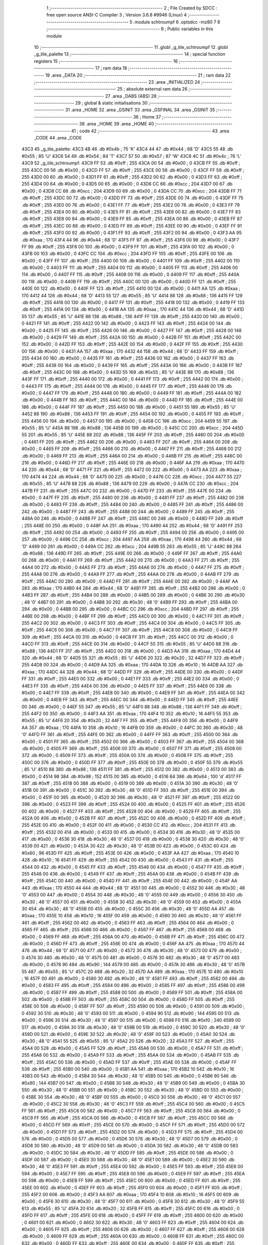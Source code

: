                               1 ;--------------------------------------------------------
                              2 ; File Created by SDCC : free open source ANSI-C Compiler
                              3 ; Version 3.6.8 #9946 (Linux)
                              4 ;--------------------------------------------------------
                              5 	.module schtroumpf
                              6 	.optsdcc -mz80
                              7 	
                              8 ;--------------------------------------------------------
                              9 ; Public variables in this module
                             10 ;--------------------------------------------------------
                             11 	.globl _g_tile_schtroumpf
                             12 	.globl _g_tile_palette
                             13 ;--------------------------------------------------------
                             14 ; special function registers
                             15 ;--------------------------------------------------------
                             16 ;--------------------------------------------------------
                             17 ; ram data
                             18 ;--------------------------------------------------------
                             19 	.area _DATA
                             20 ;--------------------------------------------------------
                             21 ; ram data
                             22 ;--------------------------------------------------------
                             23 	.area _INITIALIZED
                             24 ;--------------------------------------------------------
                             25 ; absolute external ram data
                             26 ;--------------------------------------------------------
                             27 	.area _DABS (ABS)
                             28 ;--------------------------------------------------------
                             29 ; global & static initialisations
                             30 ;--------------------------------------------------------
                             31 	.area _HOME
                             32 	.area _GSINIT
                             33 	.area _GSFINAL
                             34 	.area _GSINIT
                             35 ;--------------------------------------------------------
                             36 ; Home
                             37 ;--------------------------------------------------------
                             38 	.area _HOME
                             39 	.area _HOME
                             40 ;--------------------------------------------------------
                             41 ; code
                             42 ;--------------------------------------------------------
                             43 	.area _CODE
                             44 	.area _CODE
   43C3                      45 _g_tile_palette:
   43C3 4B                   46 	.db #0x4b	; 75	'K'
   43C4 44                   47 	.db #0x44	; 68	'D'
   43C5 55                   48 	.db #0x55	; 85	'U'
   43C6 54                   49 	.db #0x54	; 84	'T'
   43C7 57                   50 	.db #0x57	; 87	'W'
   43C8 4C                   51 	.db #0x4c	; 76	'L'
   43C9                      52 _g_tile_schtroumpf:
   43C9 FF                   53 	.db #0xff	; 255
   43CA 00                   54 	.db #0x00	; 0
   43CB FF                   55 	.db #0xff	; 255
   43CC 00                   56 	.db #0x00	; 0
   43CD FF                   57 	.db #0xff	; 255
   43CE 00                   58 	.db #0x00	; 0
   43CF FF                   59 	.db #0xff	; 255
   43D0 00                   60 	.db #0x00	; 0
   43D1 FF                   61 	.db #0xff	; 255
   43D2 00                   62 	.db #0x00	; 0
   43D3 FF                   63 	.db #0xff	; 255
   43D4 00                   64 	.db #0x00	; 0
   43D5 00                   65 	.db #0x00	; 0
   43D6 CC                   66 	.db #0xcc	; 204
   43D7 00                   67 	.db #0x00	; 0
   43D8 CC                   68 	.db #0xcc	; 204
   43D9 00                   69 	.db #0x00	; 0
   43DA CC                   70 	.db #0xcc	; 204
   43DB FF                   71 	.db #0xff	; 255
   43DC 00                   72 	.db #0x00	; 0
   43DD FF                   73 	.db #0xff	; 255
   43DE 00                   74 	.db #0x00	; 0
   43DF FF                   75 	.db #0xff	; 255
   43E0 00                   76 	.db #0x00	; 0
   43E1 FF                   77 	.db #0xff	; 255
   43E2 00                   78 	.db #0x00	; 0
   43E3 FF                   79 	.db #0xff	; 255
   43E4 00                   80 	.db #0x00	; 0
   43E5 FF                   81 	.db #0xff	; 255
   43E6 00                   82 	.db #0x00	; 0
   43E7 FF                   83 	.db #0xff	; 255
   43E8 00                   84 	.db #0x00	; 0
   43E9 FF                   85 	.db #0xff	; 255
   43EA 00                   86 	.db #0x00	; 0
   43EB FF                   87 	.db #0xff	; 255
   43EC 00                   88 	.db #0x00	; 0
   43ED FF                   89 	.db #0xff	; 255
   43EE 00                   90 	.db #0x00	; 0
   43EF FF                   91 	.db #0xff	; 255
   43F0 00                   92 	.db #0x00	; 0
   43F1 FF                   93 	.db #0xff	; 255
   43F2 00                   94 	.db #0x00	; 0
   43F3 AA                   95 	.db #0xaa	; 170
   43F4 44                   96 	.db #0x44	; 68	'D'
   43F5 FF                   97 	.db #0xff	; 255
   43F6 00                   98 	.db #0x00	; 0
   43F7 FF                   99 	.db #0xff	; 255
   43F8 00                  100 	.db #0x00	; 0
   43F9 FF                  101 	.db #0xff	; 255
   43FA 00                  102 	.db #0x00	; 0
   43FB 00                  103 	.db #0x00	; 0
   43FC CC                  104 	.db #0xcc	; 204
   43FD FF                  105 	.db #0xff	; 255
   43FE 00                  106 	.db #0x00	; 0
   43FF FF                  107 	.db #0xff	; 255
   4400 00                  108 	.db #0x00	; 0
   4401 FF                  109 	.db #0xff	; 255
   4402 00                  110 	.db #0x00	; 0
   4403 FF                  111 	.db #0xff	; 255
   4404 00                  112 	.db #0x00	; 0
   4405 FF                  113 	.db #0xff	; 255
   4406 00                  114 	.db #0x00	; 0
   4407 FF                  115 	.db #0xff	; 255
   4408 00                  116 	.db #0x00	; 0
   4409 FF                  117 	.db #0xff	; 255
   440A 00                  118 	.db #0x00	; 0
   440B FF                  119 	.db #0xff	; 255
   440C 00                  120 	.db #0x00	; 0
   440D FF                  121 	.db #0xff	; 255
   440E 00                  122 	.db #0x00	; 0
   440F FF                  123 	.db #0xff	; 255
   4410 00                  124 	.db #0x00	; 0
   4411 AA                  125 	.db #0xaa	; 170
   4412 44                  126 	.db #0x44	; 68	'D'
   4413 55                  127 	.db #0x55	; 85	'U'
   4414 88                  128 	.db #0x88	; 136
   4415 FF                  129 	.db #0xff	; 255
   4416 00                  130 	.db #0x00	; 0
   4417 FF                  131 	.db #0xff	; 255
   4418 00                  132 	.db #0x00	; 0
   4419 FF                  133 	.db #0xff	; 255
   441A 00                  134 	.db #0x00	; 0
   441B AA                  135 	.db #0xaa	; 170
   441C 44                  136 	.db #0x44	; 68	'D'
   441D 55                  137 	.db #0x55	; 85	'U'
   441E 88                  138 	.db #0x88	; 136
   441F FF                  139 	.db #0xff	; 255
   4420 00                  140 	.db #0x00	; 0
   4421 FF                  141 	.db #0xff	; 255
   4422 00                  142 	.db #0x00	; 0
   4423 FF                  143 	.db #0xff	; 255
   4424 00                  144 	.db #0x00	; 0
   4425 FF                  145 	.db #0xff	; 255
   4426 00                  146 	.db #0x00	; 0
   4427 FF                  147 	.db #0xff	; 255
   4428 00                  148 	.db #0x00	; 0
   4429 FF                  149 	.db #0xff	; 255
   442A 00                  150 	.db #0x00	; 0
   442B FF                  151 	.db #0xff	; 255
   442C 00                  152 	.db #0x00	; 0
   442D FF                  153 	.db #0xff	; 255
   442E 00                  154 	.db #0x00	; 0
   442F FF                  155 	.db #0xff	; 255
   4430 00                  156 	.db #0x00	; 0
   4431 AA                  157 	.db #0xaa	; 170
   4432 44                  158 	.db #0x44	; 68	'D'
   4433 FF                  159 	.db #0xff	; 255
   4434 00                  160 	.db #0x00	; 0
   4435 FF                  161 	.db #0xff	; 255
   4436 00                  162 	.db #0x00	; 0
   4437 FF                  163 	.db #0xff	; 255
   4438 00                  164 	.db #0x00	; 0
   4439 FF                  165 	.db #0xff	; 255
   443A 00                  166 	.db #0x00	; 0
   443B FF                  167 	.db #0xff	; 255
   443C 00                  168 	.db #0x00	; 0
   443D 55                  169 	.db #0x55	; 85	'U'
   443E 88                  170 	.db #0x88	; 136
   443F FF                  171 	.db #0xff	; 255
   4440 00                  172 	.db #0x00	; 0
   4441 FF                  173 	.db #0xff	; 255
   4442 00                  174 	.db #0x00	; 0
   4443 FF                  175 	.db #0xff	; 255
   4444 00                  176 	.db #0x00	; 0
   4445 FF                  177 	.db #0xff	; 255
   4446 00                  178 	.db #0x00	; 0
   4447 FF                  179 	.db #0xff	; 255
   4448 00                  180 	.db #0x00	; 0
   4449 FF                  181 	.db #0xff	; 255
   444A 00                  182 	.db #0x00	; 0
   444B FF                  183 	.db #0xff	; 255
   444C 00                  184 	.db #0x00	; 0
   444D FF                  185 	.db #0xff	; 255
   444E 00                  186 	.db #0x00	; 0
   444F FF                  187 	.db #0xff	; 255
   4450 00                  188 	.db #0x00	; 0
   4451 55                  189 	.db #0x55	; 85	'U'
   4452 88                  190 	.db #0x88	; 136
   4453 FF                  191 	.db #0xff	; 255
   4454 00                  192 	.db #0x00	; 0
   4455 FF                  193 	.db #0xff	; 255
   4456 00                  194 	.db #0x00	; 0
   4457 00                  195 	.db #0x00	; 0
   4458 CC                  196 	.db #0xcc	; 204
   4459 55                  197 	.db #0x55	; 85	'U'
   445A 88                  198 	.db #0x88	; 136
   445B 00                  199 	.db #0x00	; 0
   445C CC                  200 	.db #0xcc	; 204
   445D 55                  201 	.db #0x55	; 85	'U'
   445E 88                  202 	.db #0x88	; 136
   445F FF                  203 	.db #0xff	; 255
   4460 00                  204 	.db #0x00	; 0
   4461 FF                  205 	.db #0xff	; 255
   4462 00                  206 	.db #0x00	; 0
   4463 FF                  207 	.db #0xff	; 255
   4464 00                  208 	.db #0x00	; 0
   4465 FF                  209 	.db #0xff	; 255
   4466 00                  210 	.db #0x00	; 0
   4467 FF                  211 	.db #0xff	; 255
   4468 00                  212 	.db #0x00	; 0
   4469 FF                  213 	.db #0xff	; 255
   446A 00                  214 	.db #0x00	; 0
   446B FF                  215 	.db #0xff	; 255
   446C 00                  216 	.db #0x00	; 0
   446D FF                  217 	.db #0xff	; 255
   446E 00                  218 	.db #0x00	; 0
   446F AA                  219 	.db #0xaa	; 170
   4470 44                  220 	.db #0x44	; 68	'D'
   4471 FF                  221 	.db #0xff	; 255
   4472 00                  222 	.db #0x00	; 0
   4473 AA                  223 	.db #0xaa	; 170
   4474 44                  224 	.db #0x44	; 68	'D'
   4475 00                  225 	.db #0x00	; 0
   4476 CC                  226 	.db #0xcc	; 204
   4477 55                  227 	.db #0x55	; 85	'U'
   4478 88                  228 	.db #0x88	; 136
   4479 00                  229 	.db #0x00	; 0
   447A CC                  230 	.db #0xcc	; 204
   447B FF                  231 	.db #0xff	; 255
   447C 00                  232 	.db #0x00	; 0
   447D FF                  233 	.db #0xff	; 255
   447E 00                  234 	.db #0x00	; 0
   447F FF                  235 	.db #0xff	; 255
   4480 00                  236 	.db #0x00	; 0
   4481 FF                  237 	.db #0xff	; 255
   4482 00                  238 	.db #0x00	; 0
   4483 FF                  239 	.db #0xff	; 255
   4484 00                  240 	.db #0x00	; 0
   4485 FF                  241 	.db #0xff	; 255
   4486 00                  242 	.db #0x00	; 0
   4487 FF                  243 	.db #0xff	; 255
   4488 00                  244 	.db #0x00	; 0
   4489 FF                  245 	.db #0xff	; 255
   448A 00                  246 	.db #0x00	; 0
   448B FF                  247 	.db #0xff	; 255
   448C 00                  248 	.db #0x00	; 0
   448D FF                  249 	.db #0xff	; 255
   448E 00                  250 	.db #0x00	; 0
   448F AA                  251 	.db #0xaa	; 170
   4490 44                  252 	.db #0x44	; 68	'D'
   4491 FF                  253 	.db #0xff	; 255
   4492 00                  254 	.db #0x00	; 0
   4493 FF                  255 	.db #0xff	; 255
   4494 00                  256 	.db #0x00	; 0
   4495 00                  257 	.db #0x00	; 0
   4496 CC                  258 	.db #0xcc	; 204
   4497 AA                  259 	.db #0xaa	; 170
   4498 44                  260 	.db #0x44	; 68	'D'
   4499 00                  261 	.db #0x00	; 0
   449A CC                  262 	.db #0xcc	; 204
   449B 55                  263 	.db #0x55	; 85	'U'
   449C 88                  264 	.db #0x88	; 136
   449D FF                  265 	.db #0xff	; 255
   449E 00                  266 	.db #0x00	; 0
   449F FF                  267 	.db #0xff	; 255
   44A0 00                  268 	.db #0x00	; 0
   44A1 FF                  269 	.db #0xff	; 255
   44A2 00                  270 	.db #0x00	; 0
   44A3 FF                  271 	.db #0xff	; 255
   44A4 00                  272 	.db #0x00	; 0
   44A5 FF                  273 	.db #0xff	; 255
   44A6 00                  274 	.db #0x00	; 0
   44A7 FF                  275 	.db #0xff	; 255
   44A8 00                  276 	.db #0x00	; 0
   44A9 FF                  277 	.db #0xff	; 255
   44AA 00                  278 	.db #0x00	; 0
   44AB FF                  279 	.db #0xff	; 255
   44AC 00                  280 	.db #0x00	; 0
   44AD FF                  281 	.db #0xff	; 255
   44AE 00                  282 	.db #0x00	; 0
   44AF AA                  283 	.db #0xaa	; 170
   44B0 44                  284 	.db #0x44	; 68	'D'
   44B1 FF                  285 	.db #0xff	; 255
   44B2 00                  286 	.db #0x00	; 0
   44B3 FF                  287 	.db #0xff	; 255
   44B4 00                  288 	.db #0x00	; 0
   44B5 00                  289 	.db #0x00	; 0
   44B6 30                  290 	.db #0x30	; 48	'0'
   44B7 00                  291 	.db #0x00	; 0
   44B8 30                  292 	.db #0x30	; 48	'0'
   44B9 FF                  293 	.db #0xff	; 255
   44BA 00                  294 	.db #0x00	; 0
   44BB 00                  295 	.db #0x00	; 0
   44BC CC                  296 	.db #0xcc	; 204
   44BD FF                  297 	.db #0xff	; 255
   44BE 00                  298 	.db #0x00	; 0
   44BF FF                  299 	.db #0xff	; 255
   44C0 00                  300 	.db #0x00	; 0
   44C1 FF                  301 	.db #0xff	; 255
   44C2 00                  302 	.db #0x00	; 0
   44C3 FF                  303 	.db #0xff	; 255
   44C4 00                  304 	.db #0x00	; 0
   44C5 FF                  305 	.db #0xff	; 255
   44C6 00                  306 	.db #0x00	; 0
   44C7 FF                  307 	.db #0xff	; 255
   44C8 00                  308 	.db #0x00	; 0
   44C9 FF                  309 	.db #0xff	; 255
   44CA 00                  310 	.db #0x00	; 0
   44CB FF                  311 	.db #0xff	; 255
   44CC 00                  312 	.db #0x00	; 0
   44CD FF                  313 	.db #0xff	; 255
   44CE 00                  314 	.db #0x00	; 0
   44CF 55                  315 	.db #0x55	; 85	'U'
   44D0 88                  316 	.db #0x88	; 136
   44D1 FF                  317 	.db #0xff	; 255
   44D2 00                  318 	.db #0x00	; 0
   44D3 AA                  319 	.db #0xaa	; 170
   44D4 44                  320 	.db #0x44	; 68	'D'
   44D5 55                  321 	.db #0x55	; 85	'U'
   44D6 20                  322 	.db #0x20	; 32
   44D7 FF                  323 	.db #0xff	; 255
   44D8 00                  324 	.db #0x00	; 0
   44D9 AA                  325 	.db #0xaa	; 170
   44DA 10                  326 	.db #0x10	; 16
   44DB AA                  327 	.db #0xaa	; 170
   44DC 44                  328 	.db #0x44	; 68	'D'
   44DD FF                  329 	.db #0xff	; 255
   44DE 00                  330 	.db #0x00	; 0
   44DF FF                  331 	.db #0xff	; 255
   44E0 00                  332 	.db #0x00	; 0
   44E1 FF                  333 	.db #0xff	; 255
   44E2 00                  334 	.db #0x00	; 0
   44E3 FF                  335 	.db #0xff	; 255
   44E4 00                  336 	.db #0x00	; 0
   44E5 FF                  337 	.db #0xff	; 255
   44E6 00                  338 	.db #0x00	; 0
   44E7 FF                  339 	.db #0xff	; 255
   44E8 00                  340 	.db #0x00	; 0
   44E9 FF                  341 	.db #0xff	; 255
   44EA 00                  342 	.db #0x00	; 0
   44EB FF                  343 	.db #0xff	; 255
   44EC 00                  344 	.db #0x00	; 0
   44ED FF                  345 	.db #0xff	; 255
   44EE 00                  346 	.db #0x00	; 0
   44EF 55                  347 	.db #0x55	; 85	'U'
   44F0 88                  348 	.db #0x88	; 136
   44F1 FF                  349 	.db #0xff	; 255
   44F2 00                  350 	.db #0x00	; 0
   44F3 AA                  351 	.db #0xaa	; 170
   44F4 10                  352 	.db #0x10	; 16
   44F5 55                  353 	.db #0x55	; 85	'U'
   44F6 20                  354 	.db #0x20	; 32
   44F7 FF                  355 	.db #0xff	; 255
   44F8 00                  356 	.db #0x00	; 0
   44F9 AA                  357 	.db #0xaa	; 170
   44FA 10                  358 	.db #0x10	; 16
   44FB 00                  359 	.db #0x00	; 0
   44FC 30                  360 	.db #0x30	; 48	'0'
   44FD FF                  361 	.db #0xff	; 255
   44FE 00                  362 	.db #0x00	; 0
   44FF FF                  363 	.db #0xff	; 255
   4500 00                  364 	.db #0x00	; 0
   4501 FF                  365 	.db #0xff	; 255
   4502 00                  366 	.db #0x00	; 0
   4503 FF                  367 	.db #0xff	; 255
   4504 00                  368 	.db #0x00	; 0
   4505 FF                  369 	.db #0xff	; 255
   4506 00                  370 	.db #0x00	; 0
   4507 FF                  371 	.db #0xff	; 255
   4508 00                  372 	.db #0x00	; 0
   4509 FF                  373 	.db #0xff	; 255
   450A 00                  374 	.db #0x00	; 0
   450B FF                  375 	.db #0xff	; 255
   450C 00                  376 	.db #0x00	; 0
   450D FF                  377 	.db #0xff	; 255
   450E 00                  378 	.db #0x00	; 0
   450F 55                  379 	.db #0x55	; 85	'U'
   4510 88                  380 	.db #0x88	; 136
   4511 FF                  381 	.db #0xff	; 255
   4512 00                  382 	.db #0x00	; 0
   4513 00                  383 	.db #0x00	; 0
   4514 98                  384 	.db #0x98	; 152
   4515 00                  385 	.db #0x00	; 0
   4516 64                  386 	.db #0x64	; 100	'd'
   4517 FF                  387 	.db #0xff	; 255
   4518 00                  388 	.db #0x00	; 0
   4519 00                  389 	.db #0x00	; 0
   451A 30                  390 	.db #0x30	; 48	'0'
   451B 00                  391 	.db #0x00	; 0
   451C 30                  392 	.db #0x30	; 48	'0'
   451D FF                  393 	.db #0xff	; 255
   451E 00                  394 	.db #0x00	; 0
   451F 00                  395 	.db #0x00	; 0
   4520 30                  396 	.db #0x30	; 48	'0'
   4521 FF                  397 	.db #0xff	; 255
   4522 00                  398 	.db #0x00	; 0
   4523 FF                  399 	.db #0xff	; 255
   4524 00                  400 	.db #0x00	; 0
   4525 FF                  401 	.db #0xff	; 255
   4526 00                  402 	.db #0x00	; 0
   4527 FF                  403 	.db #0xff	; 255
   4528 00                  404 	.db #0x00	; 0
   4529 FF                  405 	.db #0xff	; 255
   452A 00                  406 	.db #0x00	; 0
   452B FF                  407 	.db #0xff	; 255
   452C 00                  408 	.db #0x00	; 0
   452D FF                  409 	.db #0xff	; 255
   452E 00                  410 	.db #0x00	; 0
   452F 00                  411 	.db #0x00	; 0
   4530 CC                  412 	.db #0xcc	; 204
   4531 FF                  413 	.db #0xff	; 255
   4532 00                  414 	.db #0x00	; 0
   4533 00                  415 	.db #0x00	; 0
   4534 30                  416 	.db #0x30	; 48	'0'
   4535 00                  417 	.db #0x00	; 0
   4536 30                  418 	.db #0x30	; 48	'0'
   4537 00                  419 	.db #0x00	; 0
   4538 30                  420 	.db #0x30	; 48	'0'
   4539 00                  421 	.db #0x00	; 0
   453A 30                  422 	.db #0x30	; 48	'0'
   453B 00                  423 	.db #0x00	; 0
   453C 60                  424 	.db #0x60	; 96
   453D FF                  425 	.db #0xff	; 255
   453E 00                  426 	.db #0x00	; 0
   453F AA                  427 	.db #0xaa	; 170
   4540 10                  428 	.db #0x10	; 16
   4541 FF                  429 	.db #0xff	; 255
   4542 00                  430 	.db #0x00	; 0
   4543 FF                  431 	.db #0xff	; 255
   4544 00                  432 	.db #0x00	; 0
   4545 FF                  433 	.db #0xff	; 255
   4546 00                  434 	.db #0x00	; 0
   4547 FF                  435 	.db #0xff	; 255
   4548 00                  436 	.db #0x00	; 0
   4549 FF                  437 	.db #0xff	; 255
   454A 00                  438 	.db #0x00	; 0
   454B FF                  439 	.db #0xff	; 255
   454C 00                  440 	.db #0x00	; 0
   454D FF                  441 	.db #0xff	; 255
   454E 00                  442 	.db #0x00	; 0
   454F AA                  443 	.db #0xaa	; 170
   4550 44                  444 	.db #0x44	; 68	'D'
   4551 00                  445 	.db #0x00	; 0
   4552 30                  446 	.db #0x30	; 48	'0'
   4553 00                  447 	.db #0x00	; 0
   4554 30                  448 	.db #0x30	; 48	'0'
   4555 00                  449 	.db #0x00	; 0
   4556 30                  450 	.db #0x30	; 48	'0'
   4557 00                  451 	.db #0x00	; 0
   4558 30                  452 	.db #0x30	; 48	'0'
   4559 00                  453 	.db #0x00	; 0
   455A 30                  454 	.db #0x30	; 48	'0'
   455B 00                  455 	.db #0x00	; 0
   455C 30                  456 	.db #0x30	; 48	'0'
   455D AA                  457 	.db #0xaa	; 170
   455E 10                  458 	.db #0x10	; 16
   455F 00                  459 	.db #0x00	; 0
   4560 30                  460 	.db #0x30	; 48	'0'
   4561 FF                  461 	.db #0xff	; 255
   4562 00                  462 	.db #0x00	; 0
   4563 FF                  463 	.db #0xff	; 255
   4564 00                  464 	.db #0x00	; 0
   4565 FF                  465 	.db #0xff	; 255
   4566 00                  466 	.db #0x00	; 0
   4567 FF                  467 	.db #0xff	; 255
   4568 00                  468 	.db #0x00	; 0
   4569 FF                  469 	.db #0xff	; 255
   456A 00                  470 	.db #0x00	; 0
   456B FF                  471 	.db #0xff	; 255
   456C 00                  472 	.db #0x00	; 0
   456D FF                  473 	.db #0xff	; 255
   456E 00                  474 	.db #0x00	; 0
   456F AA                  475 	.db #0xaa	; 170
   4570 44                  476 	.db #0x44	; 68	'D'
   4571 00                  477 	.db #0x00	; 0
   4572 30                  478 	.db #0x30	; 48	'0'
   4573 00                  479 	.db #0x00	; 0
   4574 30                  480 	.db #0x30	; 48	'0'
   4575 00                  481 	.db #0x00	; 0
   4576 30                  482 	.db #0x30	; 48	'0'
   4577 00                  483 	.db #0x00	; 0
   4578 90                  484 	.db #0x90	; 144
   4579 00                  485 	.db #0x00	; 0
   457A 30                  486 	.db #0x30	; 48	'0'
   457B 55                  487 	.db #0x55	; 85	'U'
   457C 20                  488 	.db #0x20	; 32
   457D AA                  489 	.db #0xaa	; 170
   457E 10                  490 	.db #0x10	; 16
   457F 00                  491 	.db #0x00	; 0
   4580 30                  492 	.db #0x30	; 48	'0'
   4581 FF                  493 	.db #0xff	; 255
   4582 00                  494 	.db #0x00	; 0
   4583 FF                  495 	.db #0xff	; 255
   4584 00                  496 	.db #0x00	; 0
   4585 FF                  497 	.db #0xff	; 255
   4586 00                  498 	.db #0x00	; 0
   4587 FF                  499 	.db #0xff	; 255
   4588 00                  500 	.db #0x00	; 0
   4589 FF                  501 	.db #0xff	; 255
   458A 00                  502 	.db #0x00	; 0
   458B FF                  503 	.db #0xff	; 255
   458C 00                  504 	.db #0x00	; 0
   458D FF                  505 	.db #0xff	; 255
   458E 00                  506 	.db #0x00	; 0
   458F FF                  507 	.db #0xff	; 255
   4590 00                  508 	.db #0x00	; 0
   4591 00                  509 	.db #0x00	; 0
   4592 30                  510 	.db #0x30	; 48	'0'
   4593 00                  511 	.db #0x00	; 0
   4594 90                  512 	.db #0x90	; 144
   4595 00                  513 	.db #0x00	; 0
   4596 30                  514 	.db #0x30	; 48	'0'
   4597 00                  515 	.db #0x00	; 0
   4598 F0                  516 	.db #0xf0	; 240
   4599 00                  517 	.db #0x00	; 0
   459A 30                  518 	.db #0x30	; 48	'0'
   459B 00                  519 	.db #0x00	; 0
   459C 30                  520 	.db #0x30	; 48	'0'
   459D 00                  521 	.db #0x00	; 0
   459E 30                  522 	.db #0x30	; 48	'0'
   459F 00                  523 	.db #0x00	; 0
   45A0 30                  524 	.db #0x30	; 48	'0'
   45A1 55                  525 	.db #0x55	; 85	'U'
   45A2 20                  526 	.db #0x20	; 32
   45A3 FF                  527 	.db #0xff	; 255
   45A4 00                  528 	.db #0x00	; 0
   45A5 FF                  529 	.db #0xff	; 255
   45A6 00                  530 	.db #0x00	; 0
   45A7 FF                  531 	.db #0xff	; 255
   45A8 00                  532 	.db #0x00	; 0
   45A9 FF                  533 	.db #0xff	; 255
   45AA 00                  534 	.db #0x00	; 0
   45AB FF                  535 	.db #0xff	; 255
   45AC 00                  536 	.db #0x00	; 0
   45AD FF                  537 	.db #0xff	; 255
   45AE 00                  538 	.db #0x00	; 0
   45AF FF                  539 	.db #0xff	; 255
   45B0 00                  540 	.db #0x00	; 0
   45B1 AA                  541 	.db #0xaa	; 170
   45B2 10                  542 	.db #0x10	; 16
   45B3 00                  543 	.db #0x00	; 0
   45B4 30                  544 	.db #0x30	; 48	'0'
   45B5 00                  545 	.db #0x00	; 0
   45B6 90                  546 	.db #0x90	; 144
   45B7 00                  547 	.db #0x00	; 0
   45B8 30                  548 	.db #0x30	; 48	'0'
   45B9 00                  549 	.db #0x00	; 0
   45BA 30                  550 	.db #0x30	; 48	'0'
   45BB 00                  551 	.db #0x00	; 0
   45BC 30                  552 	.db #0x30	; 48	'0'
   45BD 00                  553 	.db #0x00	; 0
   45BE 30                  554 	.db #0x30	; 48	'0'
   45BF 00                  555 	.db #0x00	; 0
   45C0 30                  556 	.db #0x30	; 48	'0'
   45C1 00                  557 	.db #0x00	; 0
   45C2 30                  558 	.db #0x30	; 48	'0'
   45C3 FF                  559 	.db #0xff	; 255
   45C4 00                  560 	.db #0x00	; 0
   45C5 FF                  561 	.db #0xff	; 255
   45C6 00                  562 	.db #0x00	; 0
   45C7 FF                  563 	.db #0xff	; 255
   45C8 00                  564 	.db #0x00	; 0
   45C9 FF                  565 	.db #0xff	; 255
   45CA 00                  566 	.db #0x00	; 0
   45CB FF                  567 	.db #0xff	; 255
   45CC 00                  568 	.db #0x00	; 0
   45CD FF                  569 	.db #0xff	; 255
   45CE 00                  570 	.db #0x00	; 0
   45CF FF                  571 	.db #0xff	; 255
   45D0 00                  572 	.db #0x00	; 0
   45D1 FF                  573 	.db #0xff	; 255
   45D2 00                  574 	.db #0x00	; 0
   45D3 FF                  575 	.db #0xff	; 255
   45D4 00                  576 	.db #0x00	; 0
   45D5 00                  577 	.db #0x00	; 0
   45D6 30                  578 	.db #0x30	; 48	'0'
   45D7 00                  579 	.db #0x00	; 0
   45D8 30                  580 	.db #0x30	; 48	'0'
   45D9 00                  581 	.db #0x00	; 0
   45DA 30                  582 	.db #0x30	; 48	'0'
   45DB 00                  583 	.db #0x00	; 0
   45DC 30                  584 	.db #0x30	; 48	'0'
   45DD FF                  585 	.db #0xff	; 255
   45DE 00                  586 	.db #0x00	; 0
   45DF 00                  587 	.db #0x00	; 0
   45E0 30                  588 	.db #0x30	; 48	'0'
   45E1 00                  589 	.db #0x00	; 0
   45E2 30                  590 	.db #0x30	; 48	'0'
   45E3 FF                  591 	.db #0xff	; 255
   45E4 00                  592 	.db #0x00	; 0
   45E5 FF                  593 	.db #0xff	; 255
   45E6 00                  594 	.db #0x00	; 0
   45E7 FF                  595 	.db #0xff	; 255
   45E8 00                  596 	.db #0x00	; 0
   45E9 FF                  597 	.db #0xff	; 255
   45EA 00                  598 	.db #0x00	; 0
   45EB FF                  599 	.db #0xff	; 255
   45EC 00                  600 	.db #0x00	; 0
   45ED FF                  601 	.db #0xff	; 255
   45EE 00                  602 	.db #0x00	; 0
   45EF FF                  603 	.db #0xff	; 255
   45F0 00                  604 	.db #0x00	; 0
   45F1 FF                  605 	.db #0xff	; 255
   45F2 00                  606 	.db #0x00	; 0
   45F3 AA                  607 	.db #0xaa	; 170
   45F4 10                  608 	.db #0x10	; 16
   45F5 00                  609 	.db #0x00	; 0
   45F6 30                  610 	.db #0x30	; 48	'0'
   45F7 00                  611 	.db #0x00	; 0
   45F8 30                  612 	.db #0x30	; 48	'0'
   45F9 55                  613 	.db #0x55	; 85	'U'
   45FA 20                  614 	.db #0x20	; 32
   45FB FF                  615 	.db #0xff	; 255
   45FC 00                  616 	.db #0x00	; 0
   45FD FF                  617 	.db #0xff	; 255
   45FE 00                  618 	.db #0x00	; 0
   45FF FF                  619 	.db #0xff	; 255
   4600 00                  620 	.db #0x00	; 0
   4601 00                  621 	.db #0x00	; 0
   4602 30                  622 	.db #0x30	; 48	'0'
   4603 FF                  623 	.db #0xff	; 255
   4604 00                  624 	.db #0x00	; 0
   4605 FF                  625 	.db #0xff	; 255
   4606 00                  626 	.db #0x00	; 0
   4607 FF                  627 	.db #0xff	; 255
   4608 00                  628 	.db #0x00	; 0
   4609 FF                  629 	.db #0xff	; 255
   460A 00                  630 	.db #0x00	; 0
   460B FF                  631 	.db #0xff	; 255
   460C 00                  632 	.db #0x00	; 0
   460D FF                  633 	.db #0xff	; 255
   460E 00                  634 	.db #0x00	; 0
   460F FF                  635 	.db #0xff	; 255
   4610 00                  636 	.db #0x00	; 0
   4611 AA                  637 	.db #0xaa	; 170
   4612 10                  638 	.db #0x10	; 16
   4613 00                  639 	.db #0x00	; 0
   4614 30                  640 	.db #0x30	; 48	'0'
   4615 00                  641 	.db #0x00	; 0
   4616 30                  642 	.db #0x30	; 48	'0'
   4617 00                  643 	.db #0x00	; 0
   4618 30                  644 	.db #0x30	; 48	'0'
   4619 00                  645 	.db #0x00	; 0
   461A 30                  646 	.db #0x30	; 48	'0'
   461B FF                  647 	.db #0xff	; 255
   461C 00                  648 	.db #0x00	; 0
   461D FF                  649 	.db #0xff	; 255
   461E 00                  650 	.db #0x00	; 0
   461F FF                  651 	.db #0xff	; 255
   4620 00                  652 	.db #0x00	; 0
   4621 FF                  653 	.db #0xff	; 255
   4622 00                  654 	.db #0x00	; 0
   4623 FF                  655 	.db #0xff	; 255
   4624 00                  656 	.db #0x00	; 0
   4625 FF                  657 	.db #0xff	; 255
   4626 00                  658 	.db #0x00	; 0
   4627 FF                  659 	.db #0xff	; 255
   4628 00                  660 	.db #0x00	; 0
   4629 FF                  661 	.db #0xff	; 255
   462A 00                  662 	.db #0x00	; 0
   462B FF                  663 	.db #0xff	; 255
   462C 00                  664 	.db #0x00	; 0
   462D AA                  665 	.db #0xaa	; 170
   462E 10                  666 	.db #0x10	; 16
   462F 00                  667 	.db #0x00	; 0
   4630 30                  668 	.db #0x30	; 48	'0'
   4631 00                  669 	.db #0x00	; 0
   4632 30                  670 	.db #0x30	; 48	'0'
   4633 00                  671 	.db #0x00	; 0
   4634 30                  672 	.db #0x30	; 48	'0'
   4635 00                  673 	.db #0x00	; 0
   4636 30                  674 	.db #0x30	; 48	'0'
   4637 00                  675 	.db #0x00	; 0
   4638 30                  676 	.db #0x30	; 48	'0'
   4639 00                  677 	.db #0x00	; 0
   463A 30                  678 	.db #0x30	; 48	'0'
   463B FF                  679 	.db #0xff	; 255
   463C 00                  680 	.db #0x00	; 0
   463D FF                  681 	.db #0xff	; 255
   463E 00                  682 	.db #0x00	; 0
   463F FF                  683 	.db #0xff	; 255
   4640 00                  684 	.db #0x00	; 0
   4641 FF                  685 	.db #0xff	; 255
   4642 00                  686 	.db #0x00	; 0
   4643 FF                  687 	.db #0xff	; 255
   4644 00                  688 	.db #0x00	; 0
   4645 FF                  689 	.db #0xff	; 255
   4646 00                  690 	.db #0x00	; 0
   4647 FF                  691 	.db #0xff	; 255
   4648 00                  692 	.db #0x00	; 0
   4649 FF                  693 	.db #0xff	; 255
   464A 00                  694 	.db #0x00	; 0
   464B FF                  695 	.db #0xff	; 255
   464C 00                  696 	.db #0x00	; 0
   464D FF                  697 	.db #0xff	; 255
   464E 00                  698 	.db #0x00	; 0
   464F 00                  699 	.db #0x00	; 0
   4650 30                  700 	.db #0x30	; 48	'0'
   4651 00                  701 	.db #0x00	; 0
   4652 30                  702 	.db #0x30	; 48	'0'
   4653 55                  703 	.db #0x55	; 85	'U'
   4654 20                  704 	.db #0x20	; 32
   4655 00                  705 	.db #0x00	; 0
   4656 30                  706 	.db #0x30	; 48	'0'
   4657 00                  707 	.db #0x00	; 0
   4658 30                  708 	.db #0x30	; 48	'0'
   4659 00                  709 	.db #0x00	; 0
   465A 30                  710 	.db #0x30	; 48	'0'
   465B 55                  711 	.db #0x55	; 85	'U'
   465C 20                  712 	.db #0x20	; 32
   465D FF                  713 	.db #0xff	; 255
   465E 00                  714 	.db #0x00	; 0
   465F FF                  715 	.db #0xff	; 255
   4660 00                  716 	.db #0x00	; 0
   4661 FF                  717 	.db #0xff	; 255
   4662 00                  718 	.db #0x00	; 0
   4663 FF                  719 	.db #0xff	; 255
   4664 00                  720 	.db #0x00	; 0
   4665 FF                  721 	.db #0xff	; 255
   4666 00                  722 	.db #0x00	; 0
   4667 FF                  723 	.db #0xff	; 255
   4668 00                  724 	.db #0x00	; 0
   4669 FF                  725 	.db #0xff	; 255
   466A 00                  726 	.db #0x00	; 0
   466B FF                  727 	.db #0xff	; 255
   466C 00                  728 	.db #0x00	; 0
   466D FF                  729 	.db #0xff	; 255
   466E 00                  730 	.db #0x00	; 0
   466F 00                  731 	.db #0x00	; 0
   4670 30                  732 	.db #0x30	; 48	'0'
   4671 00                  733 	.db #0x00	; 0
   4672 30                  734 	.db #0x30	; 48	'0'
   4673 AA                  735 	.db #0xaa	; 170
   4674 10                  736 	.db #0x10	; 16
   4675 AA                  737 	.db #0xaa	; 170
   4676 10                  738 	.db #0x10	; 16
   4677 00                  739 	.db #0x00	; 0
   4678 30                  740 	.db #0x30	; 48	'0'
   4679 00                  741 	.db #0x00	; 0
   467A 30                  742 	.db #0x30	; 48	'0'
   467B 00                  743 	.db #0x00	; 0
   467C CC                  744 	.db #0xcc	; 204
   467D FF                  745 	.db #0xff	; 255
   467E 00                  746 	.db #0x00	; 0
   467F FF                  747 	.db #0xff	; 255
   4680 00                  748 	.db #0x00	; 0
   4681 FF                  749 	.db #0xff	; 255
   4682 00                  750 	.db #0x00	; 0
   4683 FF                  751 	.db #0xff	; 255
   4684 00                  752 	.db #0x00	; 0
   4685 FF                  753 	.db #0xff	; 255
   4686 00                  754 	.db #0x00	; 0
   4687 FF                  755 	.db #0xff	; 255
   4688 00                  756 	.db #0x00	; 0
   4689 FF                  757 	.db #0xff	; 255
   468A 00                  758 	.db #0x00	; 0
   468B FF                  759 	.db #0xff	; 255
   468C 00                  760 	.db #0x00	; 0
   468D FF                  761 	.db #0xff	; 255
   468E 00                  762 	.db #0x00	; 0
   468F 00                  763 	.db #0x00	; 0
   4690 30                  764 	.db #0x30	; 48	'0'
   4691 00                  765 	.db #0x00	; 0
   4692 30                  766 	.db #0x30	; 48	'0'
   4693 AA                  767 	.db #0xaa	; 170
   4694 10                  768 	.db #0x10	; 16
   4695 FF                  769 	.db #0xff	; 255
   4696 00                  770 	.db #0x00	; 0
   4697 00                  771 	.db #0x00	; 0
   4698 CC                  772 	.db #0xcc	; 204
   4699 55                  773 	.db #0x55	; 85	'U'
   469A 88                  774 	.db #0x88	; 136
   469B AA                  775 	.db #0xaa	; 170
   469C 44                  776 	.db #0x44	; 68	'D'
   469D FF                  777 	.db #0xff	; 255
   469E 00                  778 	.db #0x00	; 0
   469F FF                  779 	.db #0xff	; 255
   46A0 00                  780 	.db #0x00	; 0
   46A1 FF                  781 	.db #0xff	; 255
   46A2 00                  782 	.db #0x00	; 0
   46A3 FF                  783 	.db #0xff	; 255
   46A4 00                  784 	.db #0x00	; 0
   46A5 FF                  785 	.db #0xff	; 255
   46A6 00                  786 	.db #0x00	; 0
   46A7 FF                  787 	.db #0xff	; 255
   46A8 00                  788 	.db #0x00	; 0
   46A9 FF                  789 	.db #0xff	; 255
   46AA 00                  790 	.db #0x00	; 0
   46AB FF                  791 	.db #0xff	; 255
   46AC 00                  792 	.db #0x00	; 0
   46AD AA                  793 	.db #0xaa	; 170
   46AE 10                  794 	.db #0x10	; 16
   46AF 00                  795 	.db #0x00	; 0
   46B0 30                  796 	.db #0x30	; 48	'0'
   46B1 55                  797 	.db #0x55	; 85	'U'
   46B2 20                  798 	.db #0x20	; 32
   46B3 AA                  799 	.db #0xaa	; 170
   46B4 44                  800 	.db #0x44	; 68	'D'
   46B5 FF                  801 	.db #0xff	; 255
   46B6 00                  802 	.db #0x00	; 0
   46B7 FF                  803 	.db #0xff	; 255
   46B8 00                  804 	.db #0x00	; 0
   46B9 FF                  805 	.db #0xff	; 255
   46BA 00                  806 	.db #0x00	; 0
   46BB 00                  807 	.db #0x00	; 0
   46BC CC                  808 	.db #0xcc	; 204
   46BD FF                  809 	.db #0xff	; 255
   46BE 00                  810 	.db #0x00	; 0
   46BF FF                  811 	.db #0xff	; 255
   46C0 00                  812 	.db #0x00	; 0
   46C1 FF                  813 	.db #0xff	; 255
   46C2 00                  814 	.db #0x00	; 0
   46C3 FF                  815 	.db #0xff	; 255
   46C4 00                  816 	.db #0x00	; 0
   46C5 FF                  817 	.db #0xff	; 255
   46C6 00                  818 	.db #0x00	; 0
   46C7 FF                  819 	.db #0xff	; 255
   46C8 00                  820 	.db #0x00	; 0
   46C9 FF                  821 	.db #0xff	; 255
   46CA 00                  822 	.db #0x00	; 0
   46CB FF                  823 	.db #0xff	; 255
   46CC 00                  824 	.db #0x00	; 0
   46CD AA                  825 	.db #0xaa	; 170
   46CE 10                  826 	.db #0x10	; 16
   46CF 00                  827 	.db #0x00	; 0
   46D0 30                  828 	.db #0x30	; 48	'0'
   46D1 55                  829 	.db #0x55	; 85	'U'
   46D2 20                  830 	.db #0x20	; 32
   46D3 FF                  831 	.db #0xff	; 255
   46D4 00                  832 	.db #0x00	; 0
   46D5 55                  833 	.db #0x55	; 85	'U'
   46D6 88                  834 	.db #0x88	; 136
   46D7 AA                  835 	.db #0xaa	; 170
   46D8 44                  836 	.db #0x44	; 68	'D'
   46D9 00                  837 	.db #0x00	; 0
   46DA CC                  838 	.db #0xcc	; 204
   46DB 00                  839 	.db #0x00	; 0
   46DC CC                  840 	.db #0xcc	; 204
   46DD FF                  841 	.db #0xff	; 255
   46DE 00                  842 	.db #0x00	; 0
   46DF FF                  843 	.db #0xff	; 255
   46E0 00                  844 	.db #0x00	; 0
   46E1 FF                  845 	.db #0xff	; 255
   46E2 00                  846 	.db #0x00	; 0
   46E3 FF                  847 	.db #0xff	; 255
   46E4 00                  848 	.db #0x00	; 0
   46E5 FF                  849 	.db #0xff	; 255
   46E6 00                  850 	.db #0x00	; 0
   46E7 FF                  851 	.db #0xff	; 255
   46E8 00                  852 	.db #0x00	; 0
   46E9 FF                  853 	.db #0xff	; 255
   46EA 00                  854 	.db #0x00	; 0
   46EB FF                  855 	.db #0xff	; 255
   46EC 00                  856 	.db #0x00	; 0
   46ED AA                  857 	.db #0xaa	; 170
   46EE 10                  858 	.db #0x10	; 16
   46EF 00                  859 	.db #0x00	; 0
   46F0 30                  860 	.db #0x30	; 48	'0'
   46F1 AA                  861 	.db #0xaa	; 170
   46F2 44                  862 	.db #0x44	; 68	'D'
   46F3 00                  863 	.db #0x00	; 0
   46F4 CC                  864 	.db #0xcc	; 204
   46F5 55                  865 	.db #0x55	; 85	'U'
   46F6 88                  866 	.db #0x88	; 136
   46F7 AA                  867 	.db #0xaa	; 170
   46F8 44                  868 	.db #0x44	; 68	'D'
   46F9 00                  869 	.db #0x00	; 0
   46FA CC                  870 	.db #0xcc	; 204
   46FB AA                  871 	.db #0xaa	; 170
   46FC 44                  872 	.db #0x44	; 68	'D'
   46FD 55                  873 	.db #0x55	; 85	'U'
   46FE 88                  874 	.db #0x88	; 136
   46FF FF                  875 	.db #0xff	; 255
   4700 00                  876 	.db #0x00	; 0
   4701 FF                  877 	.db #0xff	; 255
   4702 00                  878 	.db #0x00	; 0
   4703 FF                  879 	.db #0xff	; 255
   4704 00                  880 	.db #0x00	; 0
   4705 FF                  881 	.db #0xff	; 255
   4706 00                  882 	.db #0x00	; 0
   4707 FF                  883 	.db #0xff	; 255
   4708 00                  884 	.db #0x00	; 0
   4709 FF                  885 	.db #0xff	; 255
   470A 00                  886 	.db #0x00	; 0
   470B FF                  887 	.db #0xff	; 255
   470C 00                  888 	.db #0x00	; 0
   470D FF                  889 	.db #0xff	; 255
   470E 00                  890 	.db #0x00	; 0
   470F 00                  891 	.db #0x00	; 0
   4710 30                  892 	.db #0x30	; 48	'0'
   4711 55                  893 	.db #0x55	; 85	'U'
   4712 88                  894 	.db #0x88	; 136
   4713 AA                  895 	.db #0xaa	; 170
   4714 44                  896 	.db #0x44	; 68	'D'
   4715 FF                  897 	.db #0xff	; 255
   4716 00                  898 	.db #0x00	; 0
   4717 AA                  899 	.db #0xaa	; 170
   4718 44                  900 	.db #0x44	; 68	'D'
   4719 AA                  901 	.db #0xaa	; 170
   471A 44                  902 	.db #0x44	; 68	'D'
   471B 00                  903 	.db #0x00	; 0
   471C CC                  904 	.db #0xcc	; 204
   471D AA                  905 	.db #0xaa	; 170
   471E 44                  906 	.db #0x44	; 68	'D'
   471F FF                  907 	.db #0xff	; 255
   4720 00                  908 	.db #0x00	; 0
   4721 FF                  909 	.db #0xff	; 255
   4722 00                  910 	.db #0x00	; 0
   4723 FF                  911 	.db #0xff	; 255
   4724 00                  912 	.db #0x00	; 0
   4725 FF                  913 	.db #0xff	; 255
   4726 00                  914 	.db #0x00	; 0
   4727 FF                  915 	.db #0xff	; 255
   4728 00                  916 	.db #0x00	; 0
   4729 FF                  917 	.db #0xff	; 255
   472A 00                  918 	.db #0x00	; 0
   472B FF                  919 	.db #0xff	; 255
   472C 00                  920 	.db #0x00	; 0
   472D FF                  921 	.db #0xff	; 255
   472E 00                  922 	.db #0x00	; 0
   472F FF                  923 	.db #0xff	; 255
   4730 00                  924 	.db #0x00	; 0
   4731 55                  925 	.db #0x55	; 85	'U'
   4732 88                  926 	.db #0x88	; 136
   4733 FF                  927 	.db #0xff	; 255
   4734 00                  928 	.db #0x00	; 0
   4735 FF                  929 	.db #0xff	; 255
   4736 00                  930 	.db #0x00	; 0
   4737 00                  931 	.db #0x00	; 0
   4738 CC                  932 	.db #0xcc	; 204
   4739 FF                  933 	.db #0xff	; 255
   473A 00                  934 	.db #0x00	; 0
   473B FF                  935 	.db #0xff	; 255
   473C 00                  936 	.db #0x00	; 0
   473D FF                  937 	.db #0xff	; 255
   473E 00                  938 	.db #0x00	; 0
   473F 55                  939 	.db #0x55	; 85	'U'
   4740 88                  940 	.db #0x88	; 136
   4741 FF                  941 	.db #0xff	; 255
   4742 00                  942 	.db #0x00	; 0
   4743 FF                  943 	.db #0xff	; 255
   4744 00                  944 	.db #0x00	; 0
   4745 FF                  945 	.db #0xff	; 255
   4746 00                  946 	.db #0x00	; 0
   4747 FF                  947 	.db #0xff	; 255
   4748 00                  948 	.db #0x00	; 0
   4749 FF                  949 	.db #0xff	; 255
   474A 00                  950 	.db #0x00	; 0
   474B FF                  951 	.db #0xff	; 255
   474C 00                  952 	.db #0x00	; 0
   474D FF                  953 	.db #0xff	; 255
   474E 00                  954 	.db #0x00	; 0
   474F 00                  955 	.db #0x00	; 0
   4750 CC                  956 	.db #0xcc	; 204
   4751 55                  957 	.db #0x55	; 85	'U'
   4752 88                  958 	.db #0x88	; 136
   4753 FF                  959 	.db #0xff	; 255
   4754 00                  960 	.db #0x00	; 0
   4755 FF                  961 	.db #0xff	; 255
   4756 00                  962 	.db #0x00	; 0
   4757 FF                  963 	.db #0xff	; 255
   4758 00                  964 	.db #0x00	; 0
   4759 AA                  965 	.db #0xaa	; 170
   475A 44                  966 	.db #0x44	; 68	'D'
   475B FF                  967 	.db #0xff	; 255
   475C 00                  968 	.db #0x00	; 0
   475D FF                  969 	.db #0xff	; 255
   475E 00                  970 	.db #0x00	; 0
   475F 55                  971 	.db #0x55	; 85	'U'
   4760 88                  972 	.db #0x88	; 136
   4761 FF                  973 	.db #0xff	; 255
   4762 00                  974 	.db #0x00	; 0
   4763 FF                  975 	.db #0xff	; 255
   4764 00                  976 	.db #0x00	; 0
   4765 FF                  977 	.db #0xff	; 255
   4766 00                  978 	.db #0x00	; 0
   4767 FF                  979 	.db #0xff	; 255
   4768 00                  980 	.db #0x00	; 0
   4769 FF                  981 	.db #0xff	; 255
   476A 00                  982 	.db #0x00	; 0
   476B FF                  983 	.db #0xff	; 255
   476C 00                  984 	.db #0x00	; 0
   476D FF                  985 	.db #0xff	; 255
   476E 00                  986 	.db #0x00	; 0
   476F AA                  987 	.db #0xaa	; 170
   4770 44                  988 	.db #0x44	; 68	'D'
   4771 55                  989 	.db #0x55	; 85	'U'
   4772 88                  990 	.db #0x88	; 136
   4773 FF                  991 	.db #0xff	; 255
   4774 00                  992 	.db #0x00	; 0
   4775 FF                  993 	.db #0xff	; 255
   4776 00                  994 	.db #0x00	; 0
   4777 FF                  995 	.db #0xff	; 255
   4778 00                  996 	.db #0x00	; 0
   4779 AA                  997 	.db #0xaa	; 170
   477A 44                  998 	.db #0x44	; 68	'D'
   477B 55                  999 	.db #0x55	; 85	'U'
   477C 88                 1000 	.db #0x88	; 136
   477D AA                 1001 	.db #0xaa	; 170
   477E 44                 1002 	.db #0x44	; 68	'D'
   477F 55                 1003 	.db #0x55	; 85	'U'
   4780 88                 1004 	.db #0x88	; 136
   4781 FF                 1005 	.db #0xff	; 255
   4782 00                 1006 	.db #0x00	; 0
   4783 FF                 1007 	.db #0xff	; 255
   4784 00                 1008 	.db #0x00	; 0
   4785 FF                 1009 	.db #0xff	; 255
   4786 00                 1010 	.db #0x00	; 0
   4787 FF                 1011 	.db #0xff	; 255
   4788 00                 1012 	.db #0x00	; 0
   4789 FF                 1013 	.db #0xff	; 255
   478A 00                 1014 	.db #0x00	; 0
   478B FF                 1015 	.db #0xff	; 255
   478C 00                 1016 	.db #0x00	; 0
   478D FF                 1017 	.db #0xff	; 255
   478E 00                 1018 	.db #0x00	; 0
   478F FF                 1019 	.db #0xff	; 255
   4790 00                 1020 	.db #0x00	; 0
   4791 00                 1021 	.db #0x00	; 0
   4792 CC                 1022 	.db #0xcc	; 204
   4793 55                 1023 	.db #0x55	; 85	'U'
   4794 88                 1024 	.db #0x88	; 136
   4795 FF                 1025 	.db #0xff	; 255
   4796 00                 1026 	.db #0x00	; 0
   4797 FF                 1027 	.db #0xff	; 255
   4798 00                 1028 	.db #0x00	; 0
   4799 AA                 1029 	.db #0xaa	; 170
   479A 44                 1030 	.db #0x44	; 68	'D'
   479B 00                 1031 	.db #0x00	; 0
   479C CC                 1032 	.db #0xcc	; 204
   479D 00                 1033 	.db #0x00	; 0
   479E CC                 1034 	.db #0xcc	; 204
   479F FF                 1035 	.db #0xff	; 255
   47A0 00                 1036 	.db #0x00	; 0
   47A1 FF                 1037 	.db #0xff	; 255
   47A2 00                 1038 	.db #0x00	; 0
   47A3 FF                 1039 	.db #0xff	; 255
   47A4 00                 1040 	.db #0x00	; 0
   47A5 FF                 1041 	.db #0xff	; 255
   47A6 00                 1042 	.db #0x00	; 0
   47A7 FF                 1043 	.db #0xff	; 255
   47A8 00                 1044 	.db #0x00	; 0
   47A9 FF                 1045 	.db #0xff	; 255
   47AA 00                 1046 	.db #0x00	; 0
   47AB FF                 1047 	.db #0xff	; 255
   47AC 00                 1048 	.db #0x00	; 0
   47AD FF                 1049 	.db #0xff	; 255
   47AE 00                 1050 	.db #0x00	; 0
   47AF FF                 1051 	.db #0xff	; 255
   47B0 00                 1052 	.db #0x00	; 0
   47B1 FF                 1053 	.db #0xff	; 255
   47B2 00                 1054 	.db #0x00	; 0
   47B3 AA                 1055 	.db #0xaa	; 170
   47B4 44                 1056 	.db #0x44	; 68	'D'
   47B5 00                 1057 	.db #0x00	; 0
   47B6 CC                 1058 	.db #0xcc	; 204
   47B7 00                 1059 	.db #0x00	; 0
   47B8 CC                 1060 	.db #0xcc	; 204
   47B9 55                 1061 	.db #0x55	; 85	'U'
   47BA 88                 1062 	.db #0x88	; 136
   47BB FF                 1063 	.db #0xff	; 255
   47BC 00                 1064 	.db #0x00	; 0
   47BD FF                 1065 	.db #0xff	; 255
   47BE 00                 1066 	.db #0x00	; 0
   47BF FF                 1067 	.db #0xff	; 255
   47C0 00                 1068 	.db #0x00	; 0
   47C1 FF                 1069 	.db #0xff	; 255
   47C2 00                 1070 	.db #0x00	; 0
   47C3 FF                 1071 	.db #0xff	; 255
   47C4 00                 1072 	.db #0x00	; 0
   47C5 FF                 1073 	.db #0xff	; 255
   47C6 00                 1074 	.db #0x00	; 0
   47C7 FF                 1075 	.db #0xff	; 255
   47C8 00                 1076 	.db #0x00	; 0
                           1077 	.area _INITIALIZER
                           1078 	.area _CABS (ABS)
